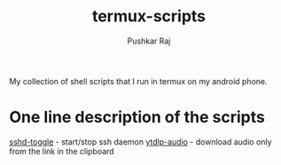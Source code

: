 #+title: termux-scripts
#+author: Pushkar Raj

My collection of shell scripts that I run in termux on my android phone.

* One line description of the scripts

[[./sshd-toggle][sshd-toggle]] - start/stop ssh daemon
[[./ytdlp-audio][ytdlp-audio]] - download audio only from the link in the clipboard
